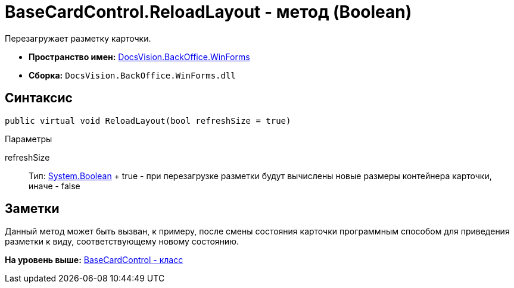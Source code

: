 = BaseCardControl.ReloadLayout - метод (Boolean)

Перезагружает разметку карточки.

* [.keyword]*Пространство имен:* xref:WinForms_NS.adoc[DocsVision.BackOffice.WinForms]
* [.keyword]*Сборка:* [.ph .filepath]`DocsVision.BackOffice.WinForms.dll`

== Синтаксис

[source,pre,codeblock,language-csharp]
----
public virtual void ReloadLayout(bool refreshSize = true)
----

Параметры

refreshSize::
  Тип: http://msdn.microsoft.com/ru-ru/library/system.boolean.aspx[System.Boolean]
  +
  true - при перезагрузке разметки будут вычислены новые размеры контейнера карточки, иначе - false

== Заметки

Данный метод может быть вызван, к примеру, после смены состояния карточки программным способом для приведения разметки к виду, соответствующему новому состоянию.

*На уровень выше:* xref:../../../../api/DocsVision/BackOffice/WinForms/BaseCardControl_CL.adoc[BaseCardControl - класс]
